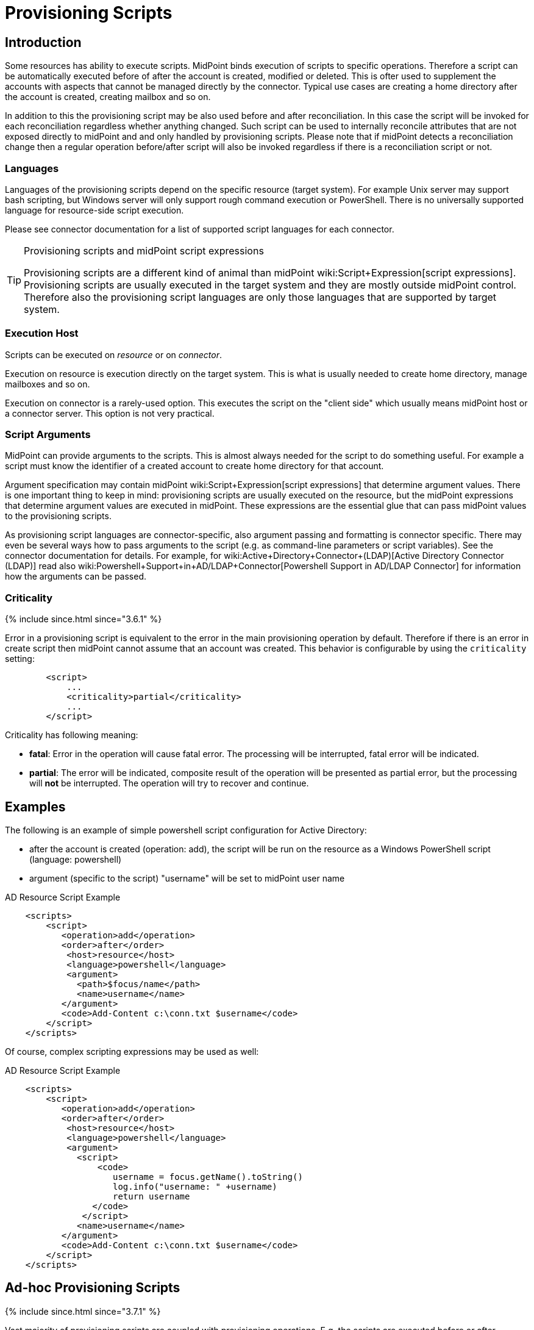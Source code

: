 = Provisioning Scripts
:page-wiki-name: Provisioning Scripts
:page-upkeep-status: yellow
:page-toc: top

== Introduction

Some resources has ability to execute scripts.
MidPoint binds execution of scripts to specific operations.
Therefore a script can be automatically executed before of after the account is created, modified or deleted.
This is ofter used to supplement the accounts with aspects that cannot be managed directly by the connector.
Typical use cases are creating a home directory after the account is created, creating mailbox and so on.

In addition to this the provisioning script may be also used before and after reconciliation.
In this case the script will be invoked for each reconciliation regardless whether anything changed.
Such script can be used to internally reconcile attributes that are not exposed directly to midPoint and and only handled by provisioning scripts.
Please note that if midPoint detects a reconciliation change then a regular operation before/after script will also be invoked regardless if there is a reconciliation script or not.


=== Languages

Languages of the provisioning scripts depend on the specific resource (target system).
For example Unix server may support bash scripting, but Windows server will only support rough command execution or PowerShell.
There is no universally supported language for resource-side script execution.

Please see connector documentation for a list of supported script languages for each connector.

[TIP]
.Provisioning scripts and midPoint script expressions
====
Provisioning scripts are a different kind of animal than midPoint wiki:Script+Expression[script expressions]. Provisioning scripts are usually executed in the target system and they are mostly outside midPoint control.
Therefore also the provisioning script languages are only those languages that are supported by target system.
====


=== Execution Host

Scripts can be executed on _resource_ or on _connector_.

Execution on resource is execution directly on the target system.
This is what is usually needed to create home directory, manage mailboxes and so on.

Execution on connector is a rarely-used option.
This executes the script on the "client side" which usually means midPoint host or a connector server.
This option is not very practical.


=== Script Arguments

MidPoint can provide arguments to the scripts.
This is almost always needed for the script to do something useful.
For example a script must know the identifier of a created account to create home directory for that account.

Argument specification may contain midPoint wiki:Script+Expression[script expressions] that determine argument values.
There is one important thing to keep in mind: provisioning scripts are usually executed on the resource, but the midPoint expressions that determine argument values are executed in midPoint.
These expressions are the essential glue that can pass midPoint values to the provisioning scripts.

As provisioning script languages are connector-specific, also argument passing and formatting is connector specific.
There may even be several ways how to pass arguments to the script (e.g. as command-line parameters or script variables).
See the connector documentation for details.
For example, for wiki:Active+Directory+Connector+(LDAP)[Active Directory Connector (LDAP)] read also wiki:Powershell+Support+in+AD/LDAP+Connector[Powershell Support in AD/LDAP Connector] for information how the arguments can be passed.


=== Criticality

++++
{% include since.html since="3.6.1" %}
++++


Error in a provisioning script is equivalent to the error in the main provisioning operation by default.
Therefore if there is an error in create script then midPoint cannot assume that an account was created.
This behavior is configurable by using the `criticality` setting:

[source,xml]
----
        <script>
            ...
            <criticality>partial</criticality>
            ...
        </script>
----

Criticality has following meaning:

* *fatal*: Error in the operation will cause fatal error.
The processing will be interrupted, fatal error will be indicated.

* *partial*: The error will be indicated, composite result of the operation will be presented as partial error, but the processing will *not* be interrupted.
The operation will try to recover and continue.


== Examples

The following is an example of simple powershell script configuration for Active Directory:

* after the account is created (operation: add), the script will be run on the resource as a Windows PowerShell script (language: powershell)

* argument (specific to the script) "username" will be set to midPoint user name



.AD Resource Script Example
[source,xml]
----
    <scripts>
        <script>
           <operation>add</operation>
           <order>after</order>
            <host>resource</host>
            <language>powershell</language>
            <argument>
              <path>$focus/name</path>
              <name>username</name>
           </argument>
           <code>Add-Content c:\conn.txt $username</code>
        </script>
    </scripts>
----

Of course, complex scripting expressions may be used as well:

.AD Resource Script Example
[source,xml]
----
    <scripts>
        <script>
           <operation>add</operation>
           <order>after</order>
            <host>resource</host>
            <language>powershell</language>
            <argument>
              <script>
                  <code>
                     username = focus.getName().toString()
                     log.info("username: " +username)
                     return username
                 </code>
               </script>
              <name>username</name>
           </argument>
           <code>Add-Content c:\conn.txt $username</code>
        </script>
    </scripts>

----


== Ad-hoc Provisioning Scripts

++++
{% include since.html since="3.7.1" %}
++++


Vast majority of provisioning scripts are coupled with provisioning operations.
E.g. the scripts are executed before or after modification of an account.
However, there are cases when a script has to be execute in an ad-hoc manner.
For example there may be need to execute a provisioning script from wiki:Expression[expression] because the script is used to determine a value used by the expression.
For that purpose there is executeAdHocProvisioningScript function in wiki:MidPoint+Script+Library[MidPoint Script Library]:

[source]
----
    <expression>
        <script>
            <code>
               'homeDir=' + midpoint.executeAdHocProvisioningScript(resource, 'shell', 'echo $HOME')
            </code>
        </script>
    </expression>
----

Output of the script depends on the ability of the connector to execute script and return appropriate output.
Return type of the output also depends on the connector.
The output of the usual provisioning scripts is not used by midPoint and it is discarded.
Therefore some experimentation and/or connector improvement may be needed to make the ad-hoc script execution work properly.

Note: both resource and resource OID can be used as the first parameter to the executeAdHocProvisioningScript function.


== Notes



[TIP]
.Object kind and script variables
====
MidPoint 3.0 (and later) is designed with wiki:Generic+Synchronization[generic synchronization] in mind.
Therefore the provisioning scripts are executed not just for accounts but also for other wiki:Kind,+Intent+and+ObjectClass[kinds of objects]. And there are two major consequences to this:

* Please keep in mind that unless the script is limited to a particular wiki:Kind,+Intent+and+ObjectClass[kind] of objects then it will be executed for all object kinds that midPoint provisions.
This may have unexpected side-effects therefore it is recommended to constraint the scripts to a particular object kind in midPoint 3.0 and later:[source]
----
        <script>
            ...
            <operation>modify</operation>
            <kind>account</kind>
            ...
        </script>
----

Unconstrained provisioning scripts are still available.
There may be valid reasons for an "universal" script that applies to all object kinds.

* The variables that are available in the script may depend on the kind of provisioned object.
Especially the variable `$user` may not be available all the time.
E.g. there is usually no "user" which is an owner of entitlement or organizational unit.
The variable `$user` is therefore available only when dealing with accounts.
Constraining the script to `account` kind will usually resolve the situation.
If a more generic script is required then a generic variable `$focus` can be used instead of `$user`.

====


== See Also

* wiki:Resource+Configuration[Resource Configuration]

